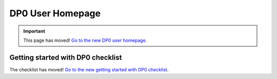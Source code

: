 .. Review the README on instructions to contribute.
.. Review the style guide to keep a consistent approach to the documentation.
.. Static objects, such as figures, should be stored in the _static directory. Review the _static/README on instructions to contribute.
.. Do not remove the comments that describe each section. They are included to provide guidance to contributors.
.. Do not remove other content provided in the templates, such as a section. Instead, comment out the content and include comments to explain the situation. For example:
	- If a section within the template is not needed, comment out the section title and label reference. Do not delete the expected section title, reference or related comments provided from the template.
    - If a file cannot include a title (surrounded by ampersands (#)), comment out the title from the template and include a comment explaining why this is implemented (in addition to applying the ``title`` directive).

.. This is the label that can be used for cross referencing this file.
.. Recommended title label format is "Directory Name"-"Title Name" -- Spaces should be replaced by hyphens.
.. _DP0-Delegate-Resources-DP0-Delegate-Homepage:
.. Each section should include a label for cross referencing to a given area.
.. Recommended format for all labels is "Title Name"-"Section Name" -- Spaces should be replaced by hyphens.
.. To reference a label that isn't associated with an reST object such as a title or figure, you must include the link and explicit title using the syntax :ref:`link text <label-name>`.
.. A warning will alert you of identical labels during the linkcheck process.

#################
DP0 User Homepage
#################

.. This section should provide a brief, top-level description of the page.

.. Important::
    This page has moved! `Go to the new DP0 user homepage <https://dp0.lsst.io/delegate-resources/index.html>`__.


.. _Delegate-Homepage-Getting-Started-Checklist:

Getting started with DP0 checklist
==================================

The checklist has moved! `Go to the new getting started with DP0 checklist <https://dp0.lsst.io/delegate-resources/getting-started.html#new-delegate-checklist>`__.
